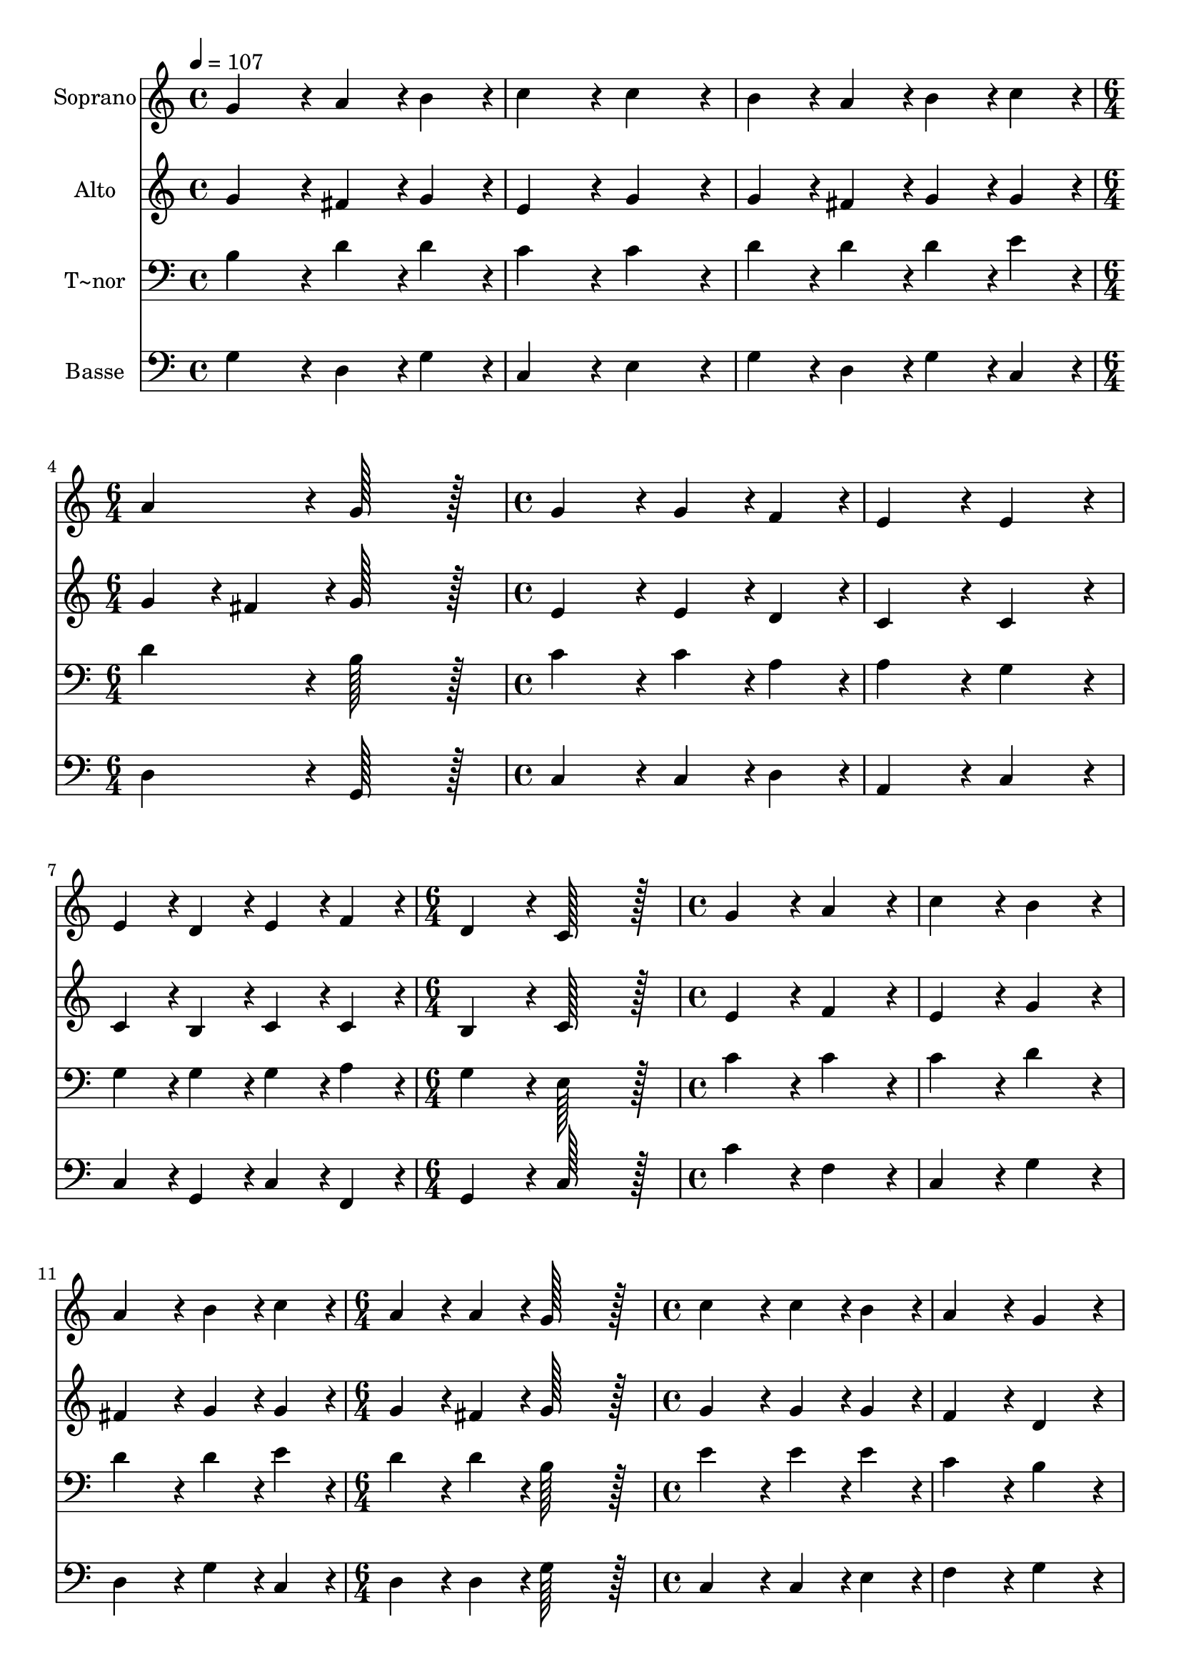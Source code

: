 % Lily was here -- automatically converted by c:/Program Files (x86)/LilyPond/usr/bin/midi2ly.py from output/010.mid
\version "2.14.0"

\layout {
  \context {
    \Voice
    \remove "Note_heads_engraver"
    \consists "Completion_heads_engraver"
    \remove "Rest_engraver"
    \consists "Completion_rest_engraver"
  }
}

trackAchannelA = {
  
  \time 4/4 
  
  \tempo 4 = 107 
  \skip 1*3 
  \time 6/4 
  \skip 1. 
  | % 5
  
  \time 4/4 
  \skip 1*3 
  \time 6/4 
  \skip 1. 
  | % 9
  
  \time 4/4 
  \skip 1*3 
  \time 6/4 
  \skip 1. 
  | % 13
  
  \time 4/4 
  \skip 1*3 
  \time 6/4 
  \skip 1. 
  | % 17
  
  \time 4/4 
  \skip 1*3 
  \time 6/4 
  \skip 1. 
  | % 21
  
  \time 4/4 
  \skip 1*3 
  \time 8/4 
  
}

trackA = <<
  \context Voice = voiceA \trackAchannelA
>>


trackBchannelA = {
  
  \set Staff.instrumentName = "Soprano"
  
  \time 4/4 
  
  \tempo 4 = 107 
  \skip 1*3 
  \time 6/4 
  \skip 1. 
  | % 5
  
  \time 4/4 
  \skip 1*3 
  \time 6/4 
  \skip 1. 
  | % 9
  
  \time 4/4 
  \skip 1*3 
  \time 6/4 
  \skip 1. 
  | % 13
  
  \time 4/4 
  \skip 1*3 
  \time 6/4 
  \skip 1. 
  | % 17
  
  \time 4/4 
  \skip 1*3 
  \time 6/4 
  \skip 1. 
  | % 21
  
  \time 4/4 
  \skip 1*3 
  \time 8/4 
  
}

trackBchannelB = \relative c {
  g''4*172/96 r4*20/96 a4*86/96 r4*10/96 b4*86/96 r4*10/96 c4*172/96 
  r4*20/96 c4*172/96 r4*20/96 
  | % 2
  b4*86/96 r4*10/96 a4*86/96 r4*10/96 b4*86/96 r4*10/96 c4*86/96 
  r4*10/96 a4*172/96 r4*20/96 g128*115 r128*13 g4*172/96 r4*20/96 g4*86/96 
  r4*10/96 f4*86/96 r4*10/96 e4*172/96 r4*20/96 
  | % 4
  e4*172/96 r4*20/96 e4*86/96 r4*10/96 d4*86/96 r4*10/96 e4*86/96 
  r4*10/96 f4*86/96 r4*10/96 d4*172/96 r4*20/96 
  | % 5
  c128*115 r128*13 g'4*172/96 r4*20/96 a4*172/96 r4*20/96 
  | % 6
  c4*172/96 r4*20/96 b4*172/96 r4*20/96 a4*172/96 r4*20/96 b4*86/96 
  r4*10/96 c4*86/96 r4*10/96 
  | % 7
  a4*86/96 r4*10/96 a4*86/96 r4*10/96 g128*115 r128*13 c4*172/96 
  r4*20/96 
  | % 8
  c4*86/96 r4*10/96 b4*86/96 r4*10/96 a4*172/96 r4*20/96 g4*172/96 
  r4*20/96 g4*86/96 r4*10/96 a4*86/96 r4*10/96 
  | % 9
  g4*86/96 r4*10/96 f4*86/96 r4*10/96 e4*172/96 r4*20/96 d128*115 
  r128*13 
  | % 10
  d4*172/96 r4*20/96 g4*86/96 r4*10/96 g4*86/96 r4*10/96 a4*172/96 
  r4*20/96 g4*172/96 r4*20/96 
  | % 11
  g4*86/96 r4*10/96 g4*86/96 r4*10/96 a4*86/96 r4*10/96 b4*86/96 
  r4*10/96 c4*172/96 r4*20/96 b128*115 r128*13 g4*172/96 r4*20/96 a4*172/96 
  r4*20/96 c4*172/96 r4*20/96 
  | % 13
  b4*172/96 r4*20/96 a4*172/96 r4*20/96 b4*86/96 r4*10/96 c4*86/96 
  r4*10/96 a4*86/96 r4*10/96 a4*86/96 r4*10/96 
  | % 14
  g128*179 
}

trackB = <<
  \context Voice = voiceA \trackBchannelA
  \context Voice = voiceB \trackBchannelB
>>


trackCchannelA = {
  
  \set Staff.instrumentName = "Alto"
  
  \time 4/4 
  
  \tempo 4 = 107 
  \skip 1*3 
  \time 6/4 
  \skip 1. 
  | % 5
  
  \time 4/4 
  \skip 1*3 
  \time 6/4 
  \skip 1. 
  | % 9
  
  \time 4/4 
  \skip 1*3 
  \time 6/4 
  \skip 1. 
  | % 13
  
  \time 4/4 
  \skip 1*3 
  \time 6/4 
  \skip 1. 
  | % 17
  
  \time 4/4 
  \skip 1*3 
  \time 6/4 
  \skip 1. 
  | % 21
  
  \time 4/4 
  \skip 1*3 
  \time 8/4 
  
}

trackCchannelB = \relative c {
  g''4*172/96 r4*20/96 fis4*86/96 r4*10/96 g4*86/96 r4*10/96 e4*172/96 
  r4*20/96 g4*172/96 r4*20/96 
  | % 2
  g4*86/96 r4*10/96 fis4*86/96 r4*10/96 g4*86/96 r4*10/96 g4*86/96 
  r4*10/96 g4*86/96 r4*10/96 fis4*86/96 r4*10/96 g128*115 r128*13 e4*172/96 
  r4*20/96 e4*86/96 r4*10/96 d4*86/96 r4*10/96 c4*172/96 r4*20/96 
  | % 4
  c4*172/96 r4*20/96 c4*86/96 r4*10/96 b4*86/96 r4*10/96 c4*86/96 
  r4*10/96 c4*86/96 r4*10/96 b4*172/96 r4*20/96 
  | % 5
  c128*115 r128*13 e4*172/96 r4*20/96 f4*172/96 r4*20/96 
  | % 6
  e4*172/96 r4*20/96 g4*172/96 r4*20/96 fis4*172/96 r4*20/96 g4*86/96 
  r4*10/96 g4*86/96 r4*10/96 
  | % 7
  g4*86/96 r4*10/96 fis4*86/96 r4*10/96 g128*115 r128*13 g4*172/96 
  r4*20/96 
  | % 8
  g4*86/96 r4*10/96 g4*86/96 r4*10/96 f4*172/96 r4*20/96 d4*172/96 
  r4*20/96 e4*86/96 r4*10/96 f4*86/96 r4*10/96 
  | % 9
  e4*86/96 r4*10/96 d4*86/96 r4*10/96 d4*86/96 r4*10/96 cis4*86/96 
  r4*10/96 d128*115 r128*13 
  | % 10
  d4*172/96 r4*20/96 d4*86/96 r4*10/96 e4*86/96 r4*10/96 f4*172/96 
  r4*20/96 d4*172/96 r4*20/96 
  | % 11
  e4*86/96 r4*10/96 e4*86/96 r4*10/96 fis4*86/96 r4*10/96 g4*86/96 
  r4*10/96 g128*115 r128*77 d4*172/96 r4*20/96 f4*172/96 r4*20/96 e4*172/96 
  r4*20/96 
  | % 13
  g4*172/96 r4*20/96 fis4*172/96 r4*20/96 g4*86/96 r4*10/96 g4*86/96 
  r4*10/96 g4*86/96 r4*10/96 fis4*86/96 r4*10/96 
  | % 14
  g128*179 
}

trackC = <<
  \context Voice = voiceA \trackCchannelA
  \context Voice = voiceB \trackCchannelB
>>


trackDchannelA = {
  
  \set Staff.instrumentName = "T~nor"
  
  \time 4/4 
  
  \tempo 4 = 107 
  \skip 1*3 
  \time 6/4 
  \skip 1. 
  | % 5
  
  \time 4/4 
  \skip 1*3 
  \time 6/4 
  \skip 1. 
  | % 9
  
  \time 4/4 
  \skip 1*3 
  \time 6/4 
  \skip 1. 
  | % 13
  
  \time 4/4 
  \skip 1*3 
  \time 6/4 
  \skip 1. 
  | % 17
  
  \time 4/4 
  \skip 1*3 
  \time 6/4 
  \skip 1. 
  | % 21
  
  \time 4/4 
  \skip 1*3 
  \time 8/4 
  
}

trackDchannelB = \relative c {
  b'4*172/96 r4*20/96 d4*86/96 r4*10/96 d4*86/96 r4*10/96 c4*172/96 
  r4*20/96 c4*172/96 r4*20/96 
  | % 2
  d4*86/96 r4*10/96 d4*86/96 r4*10/96 d4*86/96 r4*10/96 e4*86/96 
  r4*10/96 d4*172/96 r4*20/96 b128*115 r128*13 c4*172/96 r4*20/96 c4*86/96 
  r4*10/96 a4*86/96 r4*10/96 a4*172/96 r4*20/96 
  | % 4
  g4*172/96 r4*20/96 g4*86/96 r4*10/96 g4*86/96 r4*10/96 g4*86/96 
  r4*10/96 a4*86/96 r4*10/96 g4*172/96 r4*20/96 
  | % 5
  e128*115 r128*13 c'4*172/96 r4*20/96 c4*172/96 r4*20/96 
  | % 6
  c4*172/96 r4*20/96 d4*172/96 r4*20/96 d4*172/96 r4*20/96 d4*86/96 
  r4*10/96 e4*86/96 r4*10/96 
  | % 7
  d4*86/96 r4*10/96 d4*86/96 r4*10/96 b128*115 r128*13 e4*172/96 
  r4*20/96 
  | % 8
  e4*86/96 r4*10/96 e4*86/96 r4*10/96 c4*172/96 r4*20/96 b4*172/96 
  r4*20/96 c4*86/96 r4*10/96 c4*86/96 r4*10/96 
  | % 9
  c4*86/96 r4*10/96 a4*86/96 r4*10/96 a4*172/96 r4*20/96 f128*115 
  r128*13 
  | % 10
  f4*172/96 r4*20/96 g4*86/96 r4*10/96 c4*86/96 r4*10/96 c4*172/96 
  r4*20/96 b4*172/96 r4*20/96 
  | % 11
  c4*86/96 r4*10/96 b4*86/96 r4*10/96 d4*86/96 r4*10/96 d4*86/96 
  r4*10/96 e4*172/96 r4*20/96 d128*115 r128*13 b4*172/96 r4*20/96 c4*172/96 
  r4*20/96 c4*172/96 r4*20/96 
  | % 13
  d4*172/96 r4*20/96 d4*172/96 r4*20/96 d4*86/96 r4*10/96 e4*86/96 
  r4*10/96 d4*86/96 r4*10/96 d4*86/96 r4*10/96 
  | % 14
  b128*179 
}

trackD = <<

  \clef bass
  
  \context Voice = voiceA \trackDchannelA
  \context Voice = voiceB \trackDchannelB
>>


trackEchannelA = {
  
  \set Staff.instrumentName = "Basse"
  
  \time 4/4 
  
  \tempo 4 = 107 
  \skip 1*3 
  \time 6/4 
  \skip 1. 
  | % 5
  
  \time 4/4 
  \skip 1*3 
  \time 6/4 
  \skip 1. 
  | % 9
  
  \time 4/4 
  \skip 1*3 
  \time 6/4 
  \skip 1. 
  | % 13
  
  \time 4/4 
  \skip 1*3 
  \time 6/4 
  \skip 1. 
  | % 17
  
  \time 4/4 
  \skip 1*3 
  \time 6/4 
  \skip 1. 
  | % 21
  
  \time 4/4 
  \skip 1*3 
  \time 8/4 
  
}

trackEchannelB = \relative c {
  g'4*172/96 r4*20/96 d4*86/96 r4*10/96 g4*86/96 r4*10/96 c,4*172/96 
  r4*20/96 e4*172/96 r4*20/96 
  | % 2
  g4*86/96 r4*10/96 d4*86/96 r4*10/96 g4*86/96 r4*10/96 c,4*86/96 
  r4*10/96 d4*172/96 r4*20/96 g,128*115 r128*13 c4*172/96 r4*20/96 c4*86/96 
  r4*10/96 d4*86/96 r4*10/96 a4*172/96 r4*20/96 
  | % 4
  c4*172/96 r4*20/96 c4*86/96 r4*10/96 g4*86/96 r4*10/96 c4*86/96 
  r4*10/96 f,4*86/96 r4*10/96 g4*172/96 r4*20/96 
  | % 5
  c128*115 r128*13 c'4*172/96 r4*20/96 f,4*172/96 r4*20/96 
  | % 6
  c4*172/96 r4*20/96 g'4*172/96 r4*20/96 d4*172/96 r4*20/96 g4*86/96 
  r4*10/96 c,4*86/96 r4*10/96 
  | % 7
  d4*86/96 r4*10/96 d4*86/96 r4*10/96 g128*115 r128*13 c,4*172/96 
  r4*20/96 
  | % 8
  c4*86/96 r4*10/96 e4*86/96 r4*10/96 f4*172/96 r4*20/96 g4*172/96 
  r4*20/96 c,4*86/96 r4*10/96 f,4*86/96 r4*10/96 
  | % 9
  c'4*86/96 r4*10/96 d4*86/96 r4*10/96 a4*172/96 r4*20/96 d128*115 
  r128*13 
  | % 10
  d4*172/96 r4*20/96 b4*86/96 r4*10/96 c4*86/96 r4*10/96 f4*172/96 
  r4*20/96 g4*172/96 r4*20/96 
  | % 11
  c,4*86/96 r4*10/96 e4*86/96 r4*10/96 d4*86/96 r4*10/96 g,4*86/96 
  r4*10/96 c4*172/96 r4*20/96 g'128*115 r128*13 g4*172/96 r4*20/96 f4*172/96 
  r4*20/96 c4*172/96 r4*20/96 
  | % 13
  g'4*172/96 r4*20/96 d4*172/96 r4*20/96 g4*86/96 r4*10/96 c,4*86/96 
  r4*10/96 d4*86/96 r4*10/96 d4*86/96 r4*10/96 
  | % 14
  g,128*179 
}

trackE = <<

  \clef bass
  
  \context Voice = voiceA \trackEchannelA
  \context Voice = voiceB \trackEchannelB
>>


\score {
  <<
    \context Staff=trackB \trackA
    \context Staff=trackB \trackB
    \context Staff=trackC \trackA
    \context Staff=trackC \trackC
    \context Staff=trackD \trackA
    \context Staff=trackD \trackD
    \context Staff=trackE \trackA
    \context Staff=trackE \trackE
  >>
  \layout {}
  \midi {}
}
